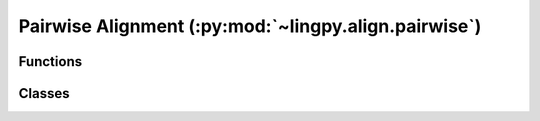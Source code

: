 Pairwise Alignment (:py:mod:`~lingpy.align.pairwise`)
=====================================================

Functions
---------

.. autosummary:: 
   
   ~lingpy.align.pairwise.nw_align
   ~lingpy.align.pairwise.sw_align
   ~lingpy.align.pairwise.we_align
   ~lingpy.align.pairwise.edit_dist
   ~lingpy.align.sca.SCA

Classes
-------

.. autosummary::

   ~lingpy.align.pairwise.Pairwise
   ~lingpy.align.sca.PSA

